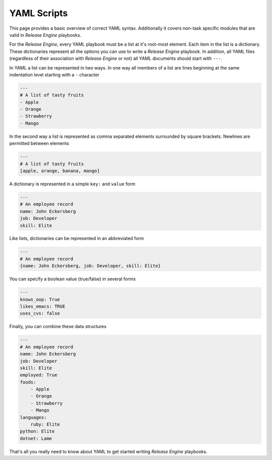 .. _intro_yaml:



YAML Scripts
************

This page provides a basic overview of correct YAML
syntax. Additionally it covers non-task specific modules that are
valid in `Release Engine` playbooks.

.. seealso::

   :ref:`Components → Pre-Built Workers <components_pre_built>`
       For more information on the workers that ship with Release Engine

For the `Release Engine`, every YAML playbook must be a list at it's root-most element. Each item in the list is a dictionary. These dictionaries
represent all the options you can use to write a `Release Engine` playbook. In
addition, all YAML files (regardless of their association with
`Release Engine` or not) all YAML documents should start with ``---``.

In YAML a list can be represented in two ways. In one way all members
of a list are lines beginning at the same indentation level starting
with a ``-`` character

.. code-block:: yaml

    ---
    # A list of tasty fruits
    - Apple
    - Orange
    - Strawberry
    - Mango

In the second way a list is represented as comma separated elements
surrounded by square brackets. Newlines are permitted between
elements

.. code-block:: yaml

    ---
    # A list of tasty fruits
    [apple, orange, banana, mango]

A dictionary is represented in a simple ``key:`` and ``value`` form

.. code-block:: yaml

    ---
    # An employee record
    name: John Eckersberg
    job: Developer
    skill: Elite

Like lists, dictionaries can be represented in an abbreviated form

.. code-block:: yaml

    ---
    # An employee record
    {name: John Eckersberg, job: Developer, skill: Elite}

.. _truthiness:

You can specify a boolean value (true/false) in several forms

.. code-block:: yaml

    ---
    knows_oop: True
    likes_emacs: TRUE
    uses_cvs: false

Finally, you can combine these data structures

.. code-block:: yaml

    ---
    # An employee record
    name: John Eckersberg
    job: Developer
    skill: Elite
    employed: True
    foods:
        - Apple
        - Orange
        - Strawberry
        - Mango
    languages:
        ruby: Elite
    python: Elite
    dotnet: Lame

That's all you really need to know about YAML to get started writing
`Release Engine` playbooks.

.. seealso::

   `YAMLLint <http://yamllint.com/>`_
       YAML Lint gets the lint out of your YAML

.. seealso:: Get Deeper into Playbooks

   Now that we're comfortable with YAML, lets' continue on and read
   the :ref:`Playbooks <playbooks>` section for an in-depth guide of
   playbooks.
